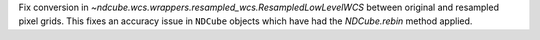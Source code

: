 Fix conversion in `~ndcube.wcs.wrappers.resampled_wcs.ResampledLowLevelWCS` between original and resampled pixel grids. This fixes an accuracy issue in ``NDCube`` objects which have had the `NDCube.rebin` method applied.
